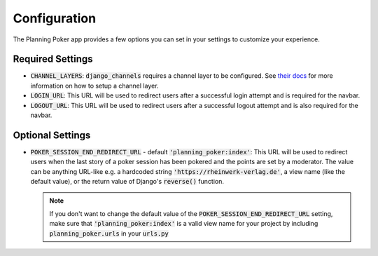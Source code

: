 Configuration
=============
The Planning Poker app provides a few options you can set in your settings to customize your experience.

Required Settings
-----------------

- :code:`CHANNEL_LAYERS`: :code:`django_channels` requires a channel layer to be configured. See
  `their docs <https://channels.readthedocs.io/en/stable/topics/channel_layers.html>`_ for more information on how to
  setup a channel layer.

- :code:`LOGIN_URL`: This URL will be used to redirect users after a successful login attempt and is required for the
  navbar.

- :code:`LOGOUT_URL`: This URL will be used to redirect users after a successful logout attempt and is also required
  for the navbar.


Optional Settings
-----------------

- :code:`POKER_SESSION_END_REDIRECT_URL` - default :code:`'planning_poker:index'`: This URL will be used to redirect
  users when the last story of a poker session has been pokered and the points are set by a moderator. The value can be
  anything URL-like e.g. a hardcoded string :code:`'https://rheinwerk-verlag.de'`, a view name (like the default value),
  or the return value of Django's :code:`reverse()` function.

  .. note::
     If you don't want to change the default value of the :code:`POKER_SESSION_END_REDIRECT_URL` setting, make sure that
     :code:`'planning_poker:index'` is a valid view name for your project by including :code:`planning_poker.urls` in
     your :code:`urls.py`
